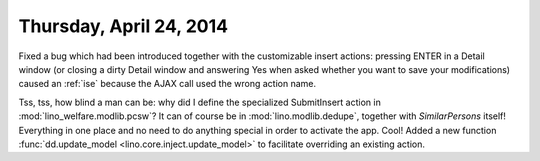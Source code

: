 ========================
Thursday, April 24, 2014
========================

Fixed a bug which had been introduced together with the customizable
insert actions: pressing ENTER in a Detail window (or closing a dirty
Detail window and answering Yes when asked whether you want to save
your modifications) caused an :ref:`ise` because the AJAX call used
the wrong action name.

Tss, tss, how blind a man can be: why did I define the specialized
SubmitInsert action in :mod:`lino_welfare.modlib.pcsw`? It can of
course be in :mod:`lino.modlib.dedupe`, together with `SimilarPersons`
itself! Everything in one place and no need to do anything special in
order to activate the app. Cool!  Added a new function
:func:`dd.update_model <lino.core.inject.update_model>` to facilitate
overriding an existing action.
